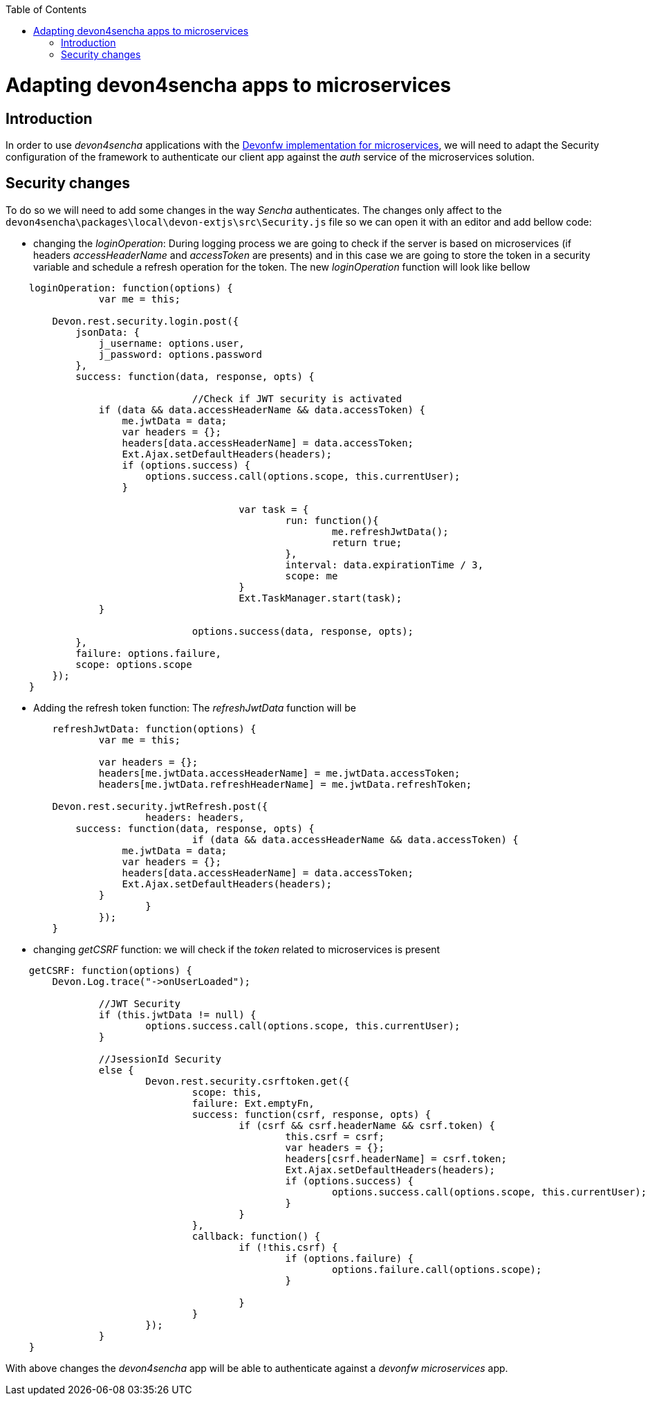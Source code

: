 :toc: macro
toc::[]


= Adapting devon4sencha apps to microservices

== Introduction

In order to use _devon4sencha_ applications with the link:devon-microservices[Devonfw implementation for microservices], we will need to adapt the Security configuration of the framework to authenticate our client app against the _auth_ service of the microservices solution.

== Security changes

To do so we will need to add some changes in the way _Sencha_ authenticates. The changes only affect to the `devon4sencha\packages\local\devon-extjs\src\Security.js` file so we can open it with an editor and add bellow code:

- changing the _loginOperation_: During logging process we are going to check if the server is based on microservices (if headers _accessHeaderName_ and _accessToken_ are presents) and in this case we are going to store the token in a security variable and schedule a refresh operation for the token. The new _loginOperation_ function will look like bellow

[source,javascript]
----
    loginOperation: function(options) {
		var me = this;
		
        Devon.rest.security.login.post({
            jsonData: {
                j_username: options.user,
                j_password: options.password
            },
            success: function(data, response, opts) {
				
				//Check if JWT security is activated
                if (data && data.accessHeaderName && data.accessToken) {
                    me.jwtData = data;
                    var headers = {};
                    headers[data.accessHeaderName] = data.accessToken;
                    Ext.Ajax.setDefaultHeaders(headers);
                    if (options.success) {
                        options.success.call(options.scope, this.currentUser);
                    }
					
					var task = {
						run: function(){
							me.refreshJwtData();
							return true;
						},
						interval: data.expirationTime / 3,
						scope: me						
					}
					Ext.TaskManager.start(task);
                }
				
				options.success(data, response, opts);
            },
            failure: options.failure,
            scope: options.scope
        });
    }
----

- Adding the refresh token function: The _refreshJwtData_ function will be

[source,javascript]
----
	refreshJwtData: function(options) {
		var me = this;
		
		var headers = {};
		headers[me.jwtData.accessHeaderName] = me.jwtData.accessToken;
		headers[me.jwtData.refreshHeaderName] = me.jwtData.refreshToken;
		
        Devon.rest.security.jwtRefresh.post({
			headers: headers,
            success: function(data, response, opts) {
				if (data && data.accessHeaderName && data.accessToken) {
                    me.jwtData = data;
                    var headers = {};
                    headers[data.accessHeaderName] = data.accessToken;
                    Ext.Ajax.setDefaultHeaders(headers);
                }			
			}
		});
	}
----

- changing _getCSRF_ function: we will check if the _token_ related to microservices is present

[source,javascript]
----
    getCSRF: function(options) {
        Devon.Log.trace("->onUserLoaded");
		
		//JWT Security
		if (this.jwtData != null) {
			options.success.call(options.scope, this.currentUser);
		}
		
		//JsessionId Security
		else {
			Devon.rest.security.csrftoken.get({
				scope: this,
				failure: Ext.emptyFn,
				success: function(csrf, response, opts) {
					if (csrf && csrf.headerName && csrf.token) {
						this.csrf = csrf;
						var headers = {};
						headers[csrf.headerName] = csrf.token;
						Ext.Ajax.setDefaultHeaders(headers);
						if (options.success) {
							options.success.call(options.scope, this.currentUser);
						}
					}
				},
				callback: function() {
					if (!this.csrf) {
						if (options.failure) {
							options.failure.call(options.scope);
						}

					}
				}
			});
		}
    }
----

With above changes the _devon4sencha_ app will be able to authenticate against a _devonfw microservices_ app.